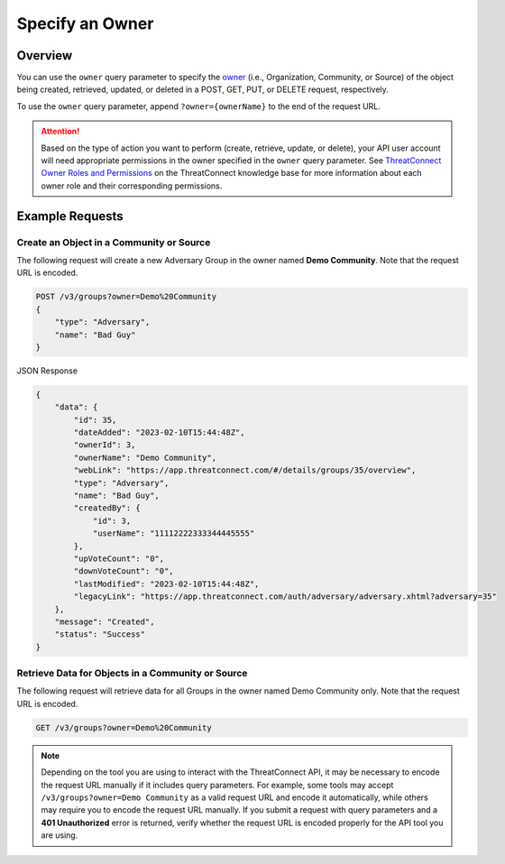 Specify an Owner
----------------

Overview
^^^^^^^^

You can use the ``owner`` query parameter to specify the `owner <https://docs.threatconnect.com/en/latest/rest_api/v3/owners/owners.html>`_ (i.e., Organization, Community, or Source) of the object being created, retrieved, updated, or deleted in a POST, GET, PUT, or DELETE request, respectively.

To use the ``owner`` query parameter, append ``?owner={ownerName}`` to the end of the request URL.

.. attention::
    Based on the type of action you want to perform (create, retrieve, update, or delete), your API user account will need appropriate permissions in the owner specified in the ``owner`` query parameter. See `ThreatConnect Owner Roles and Permissions <https://knowledge.threatconnect.com/docs/threatconnect-owner-roles-and-permissions>`_ on the ThreatConnect knowledge base for more information about each owner role and their corresponding permissions.

Example Requests
^^^^^^^^^^^^^^^^

Create an Object in a Community or Source
=========================================

The following request will create a new Adversary Group in the owner named **Demo Community**. Note that the request URL is encoded.

.. code::

    POST /v3/groups?owner=Demo%20Community
    {
        "type": "Adversary",
        "name": "Bad Guy"
    }

JSON Response

.. code:: json

    {
        "data": {
            "id": 35,
            "dateAdded": "2023-02-10T15:44:48Z",
            "ownerId": 3,
            "ownerName": "Demo Community",
            "webLink": "https://app.threatconnect.com/#/details/groups/35/overview",
            "type": "Adversary",
            "name": "Bad Guy",
            "createdBy": {
                "id": 3,
                "userName": "11112222333344445555"
            },
            "upVoteCount": "0",
            "downVoteCount": "0",
            "lastModified": "2023-02-10T15:44:48Z",
            "legacyLink": "https://app.threatconnect.com/auth/adversary/adversary.xhtml?adversary=35"
        },
        "message": "Created",
        "status": "Success"
    }

Retrieve Data for Objects in a Community or Source
==================================================

The following request will retrieve data for all Groups in the owner named Demo Community only. Note that the request URL is encoded.

.. code::

    GET /v3/groups?owner=Demo%20Community

.. note::
    Depending on the tool you are using to interact with the ThreatConnect API, it may be necessary to encode the request URL manually if it includes query parameters. For example, some tools may accept ``/v3/groups?owner=Demo Community`` as a valid request URL and encode it automatically, while others may require you to encode the request URL manually. If you submit a request with query parameters and a **401 Unauthorized** error is returned, verify whether the request URL is encoded properly for the API tool you are using.